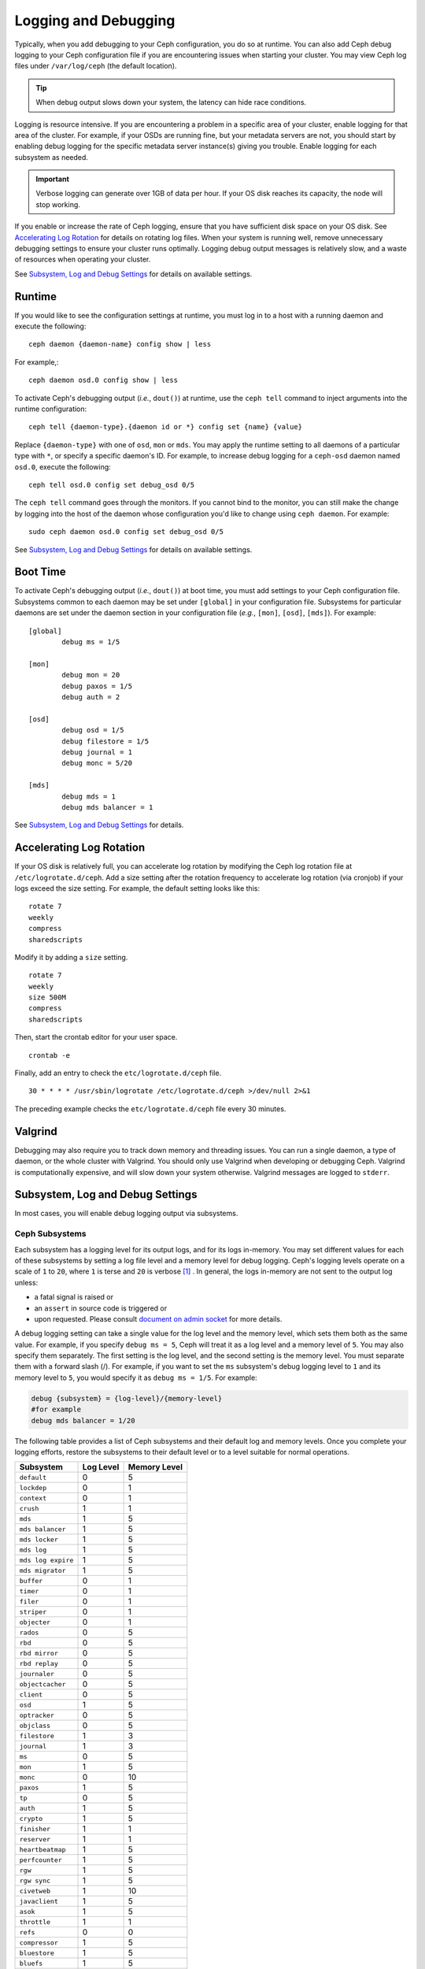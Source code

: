 =======================
 Logging and Debugging
=======================

Typically, when you add debugging to your Ceph configuration, you do so at
runtime. You can also add Ceph debug logging to your Ceph configuration file if
you are encountering issues when starting your cluster. You may view Ceph log
files under ``/var/log/ceph`` (the default location).

.. tip:: When debug output slows down your system, the latency can hide 
   race conditions.

Logging is resource intensive. If you are encountering a problem in a specific
area of your cluster, enable logging for that area of the cluster. For example,
if your OSDs are running fine, but your metadata servers are not, you should
start by enabling debug logging for the specific metadata server instance(s)
giving you trouble. Enable logging for each subsystem as needed.

.. important:: Verbose logging can generate over 1GB of data per hour. If your 
   OS disk reaches its capacity, the node will stop working.
   
If you enable or increase the rate of Ceph logging, ensure that you have
sufficient disk space on your OS disk.  See `Accelerating Log Rotation`_ for
details on rotating log files. When your system is running well, remove
unnecessary debugging settings to ensure your cluster runs optimally. Logging
debug output messages is relatively slow, and a waste of resources when
operating your cluster.

See `Subsystem, Log and Debug Settings`_ for details on available settings.

Runtime
=======

If you would like to see the configuration settings at runtime, you must log
in to a host with a running daemon and execute the following:: 

	ceph daemon {daemon-name} config show | less

For example,::

  ceph daemon osd.0 config show | less

To activate Ceph's debugging output (*i.e.*, ``dout()``) at runtime,  use the
``ceph tell`` command to inject arguments into the runtime configuration:: 

	ceph tell {daemon-type}.{daemon id or *} config set {name} {value}
	
Replace ``{daemon-type}`` with one of ``osd``, ``mon`` or ``mds``. You may apply
the runtime setting to all daemons of a particular type with ``*``, or specify
a specific daemon's ID. For example, to increase
debug logging for a ``ceph-osd`` daemon named ``osd.0``, execute the following:: 

	ceph tell osd.0 config set debug_osd 0/5

The ``ceph tell`` command goes through the monitors. If you cannot bind to the
monitor, you can still make the change by logging into the host of the daemon
whose configuration you'd like to change using ``ceph daemon``.
For example:: 

	sudo ceph daemon osd.0 config set debug_osd 0/5

See `Subsystem, Log and Debug Settings`_ for details on available settings.


Boot Time
=========

To activate Ceph's debugging output (*i.e.*, ``dout()``) at boot time, you must
add settings to your Ceph configuration file. Subsystems common to each daemon
may be set under ``[global]`` in your configuration file. Subsystems for
particular daemons are set under the daemon section in your configuration file
(*e.g.*, ``[mon]``, ``[osd]``, ``[mds]``). For example::

	[global]
		debug ms = 1/5
		
	[mon]
		debug mon = 20
		debug paxos = 1/5
		debug auth = 2
		 
 	[osd]
 		debug osd = 1/5
 		debug filestore = 1/5
 		debug journal = 1
 		debug monc = 5/20
 		
	[mds]
		debug mds = 1
		debug mds balancer = 1


See `Subsystem, Log and Debug Settings`_ for details.


Accelerating Log Rotation
=========================

If your OS disk is relatively full, you can accelerate log rotation by modifying
the Ceph log rotation file at ``/etc/logrotate.d/ceph``. Add  a size setting
after the rotation frequency to accelerate log rotation (via cronjob) if your
logs exceed the size setting. For example, the  default setting looks like
this::
   
	rotate 7
  	weekly
  	compress
  	sharedscripts
   	
Modify it by adding a ``size`` setting. ::
   
  	rotate 7
  	weekly
  	size 500M
  	compress
  	sharedscripts

Then, start the crontab editor for your user space. ::
   
  	crontab -e
	
Finally, add an entry to check the ``etc/logrotate.d/ceph`` file. ::
   
  	30 * * * * /usr/sbin/logrotate /etc/logrotate.d/ceph >/dev/null 2>&1

The preceding example checks the ``etc/logrotate.d/ceph`` file every 30 minutes.


Valgrind
========

Debugging may also require you to track down memory and threading issues. 
You can run a single daemon, a type of daemon, or the whole cluster with 
Valgrind. You should only use Valgrind when developing or debugging Ceph. 
Valgrind is computationally expensive, and will slow down your system otherwise. 
Valgrind messages are logged to ``stderr``. 


Subsystem, Log and Debug Settings
=================================

In most cases, you will enable debug logging output via subsystems. 

Ceph Subsystems
---------------

Each subsystem has a logging level for its output logs, and for its logs
in-memory. You may set different values for each of these subsystems by setting
a log file level and a memory level for debug logging. Ceph's logging levels
operate on a scale of ``1`` to ``20``, where ``1`` is terse and ``20`` is
verbose [#]_ . In general, the logs in-memory are not sent to the output log unless:

- a fatal signal is raised or
- an ``assert`` in source code is triggered or
- upon requested. Please consult `document on admin socket <http://docs.ceph.com/docs/master/man/8/ceph/#daemon>`_ for more details.

A debug logging setting can take a single value for the log level and the
memory level, which sets them both as the same value. For example, if you
specify ``debug ms = 5``, Ceph will treat it as a log level and a memory level
of ``5``. You may also specify them separately. The first setting is the log
level, and the second setting is the memory level.  You must separate them with
a forward slash (/). For example, if you want to set the ``ms`` subsystem's
debug logging level to ``1`` and its memory level to ``5``, you would specify it
as ``debug ms = 1/5``. For example:



.. code-block:: ini 

	debug {subsystem} = {log-level}/{memory-level}
	#for example
	debug mds balancer = 1/20


The following table provides a list of Ceph subsystems and their default log and
memory levels. Once you complete your logging efforts, restore the subsystems
to their default level or to a level suitable for normal operations.


+--------------------+-----------+--------------+
| Subsystem          | Log Level | Memory Level |
+====================+===========+==============+
| ``default``        |     0     |      5       |
+--------------------+-----------+--------------+
| ``lockdep``        |     0     |      1       |
+--------------------+-----------+--------------+
| ``context``        |     0     |      1       |
+--------------------+-----------+--------------+
| ``crush``          |     1     |      1       |
+--------------------+-----------+--------------+
| ``mds``            |     1     |      5       |
+--------------------+-----------+--------------+
| ``mds balancer``   |     1     |      5       |
+--------------------+-----------+--------------+
| ``mds locker``     |     1     |      5       |
+--------------------+-----------+--------------+
| ``mds log``        |     1     |      5       |
+--------------------+-----------+--------------+
| ``mds log expire`` |     1     |      5       |
+--------------------+-----------+--------------+
| ``mds migrator``   |     1     |      5       |
+--------------------+-----------+--------------+
| ``buffer``         |     0     |      1       |
+--------------------+-----------+--------------+
| ``timer``          |     0     |      1       |
+--------------------+-----------+--------------+
| ``filer``          |     0     |      1       |
+--------------------+-----------+--------------+
| ``striper``        |     0     |      1       |
+--------------------+-----------+--------------+
| ``objecter``       |     0     |      1       |
+--------------------+-----------+--------------+
| ``rados``          |     0     |      5       |
+--------------------+-----------+--------------+
| ``rbd``            |     0     |      5       |
+--------------------+-----------+--------------+
| ``rbd mirror``     |     0     |      5       |
+--------------------+-----------+--------------+
| ``rbd replay``     |     0     |      5       |
+--------------------+-----------+--------------+
| ``journaler``      |     0     |      5       |
+--------------------+-----------+--------------+
| ``objectcacher``   |     0     |      5       |
+--------------------+-----------+--------------+
| ``client``         |     0     |      5       |
+--------------------+-----------+--------------+
| ``osd``            |     1     |      5       |
+--------------------+-----------+--------------+
| ``optracker``      |     0     |      5       |
+--------------------+-----------+--------------+
| ``objclass``       |     0     |      5       |
+--------------------+-----------+--------------+
| ``filestore``      |     1     |      3       |
+--------------------+-----------+--------------+
| ``journal``        |     1     |      3       |
+--------------------+-----------+--------------+
| ``ms``             |     0     |      5       |
+--------------------+-----------+--------------+
| ``mon``            |     1     |      5       |
+--------------------+-----------+--------------+
| ``monc``           |     0     |      10      |
+--------------------+-----------+--------------+
| ``paxos``          |     1     |      5       |
+--------------------+-----------+--------------+
| ``tp``             |     0     |      5       |
+--------------------+-----------+--------------+
| ``auth``           |     1     |      5       |
+--------------------+-----------+--------------+
| ``crypto``         |     1     |      5       |
+--------------------+-----------+--------------+
| ``finisher``       |     1     |      1       |
+--------------------+-----------+--------------+
| ``reserver``       |     1     |      1       |
+--------------------+-----------+--------------+
| ``heartbeatmap``   |     1     |      5       |
+--------------------+-----------+--------------+
| ``perfcounter``    |     1     |      5       |
+--------------------+-----------+--------------+
| ``rgw``            |     1     |      5       |
+--------------------+-----------+--------------+
| ``rgw sync``       |     1     |      5       |
+--------------------+-----------+--------------+
| ``civetweb``       |     1     |      10      |
+--------------------+-----------+--------------+
| ``javaclient``     |     1     |      5       |
+--------------------+-----------+--------------+
| ``asok``           |     1     |      5       |
+--------------------+-----------+--------------+
| ``throttle``       |     1     |      1       |
+--------------------+-----------+--------------+
| ``refs``           |     0     |      0       |
+--------------------+-----------+--------------+
| ``compressor``     |     1     |      5       |
+--------------------+-----------+--------------+
| ``bluestore``      |     1     |      5       |
+--------------------+-----------+--------------+
| ``bluefs``         |     1     |      5       |
+--------------------+-----------+--------------+
| ``bdev``           |     1     |      3       |
+--------------------+-----------+--------------+
| ``kstore``         |     1     |      5       |
+--------------------+-----------+--------------+
| ``rocksdb``        |     4     |      5       |
+--------------------+-----------+--------------+
| ``leveldb``        |     4     |      5       |
+--------------------+-----------+--------------+
| ``memdb``          |     4     |      5       |
+--------------------+-----------+--------------+
| ``fuse``           |     1     |      5       |
+--------------------+-----------+--------------+
| ``mgr``            |     1     |      5       |
+--------------------+-----------+--------------+
| ``mgrc``           |     1     |      5       |
+--------------------+-----------+--------------+
| ``dpdk``           |     1     |      5       |
+--------------------+-----------+--------------+
| ``eventtrace``     |     1     |      5       |
+--------------------+-----------+--------------+


Logging Settings
----------------

Logging and debugging settings are not required in a Ceph configuration file,
but you may override default settings as needed. Ceph supports the following
settings:


``log file``

:Description: The location of the logging file for your cluster.
:Type: String
:Required: No
:Default: ``/var/log/ceph/$cluster-$name.log``


``log max new``

:Description: The maximum number of new log files.
:Type: Integer
:Required: No
:Default: ``1000``


``log max recent``

:Description: The maximum number of recent events to include in a log file.
:Type: Integer
:Required:  No
:Default: ``10000``


``log to file``

:Description: Determines if logging messages should appear in a file.
:Type: Boolean
:Required: No
:Default: ``true``


``log to stderr``

:Description: Determines if logging messages should appear in ``stderr``.
:Type: Boolean
:Required: No
:Default: ``false``


``err to stderr``

:Description: Determines if error messages should appear in ``stderr``.
:Type: Boolean
:Required: No
:Default: ``true``


``log to syslog``

:Description: Determines if logging messages should appear in ``syslog``.
:Type: Boolean
:Required: No
:Default: ``false``


``err to syslog``

:Description: Determines if error messages should appear in ``syslog``.
:Type: Boolean
:Required: No
:Default: ``false``


``log flush on exit``

:Description: Determines if Ceph should flush the log files after exit.
:Type: Boolean
:Required: No
:Default: ``false``


``clog to monitors``

:Description: Determines if ``clog`` messages should be sent to monitors.
:Type: Boolean
:Required: No
:Default: ``true``


``clog to syslog``

:Description: Determines if ``clog`` messages should be sent to syslog.
:Type: Boolean
:Required: No
:Default: ``false``


``mon cluster log to syslog``

:Description: Determines if the cluster log should be output to the syslog.
:Type: Boolean
:Required: No
:Default: ``false``


``mon cluster log file``

:Description: The locations of the cluster's log files. There are two channels in
              Ceph: ``cluster`` and ``audit``. This option represents a mapping
              from channels to log files, where the log entries of that
              channel are sent to. The ``default`` entry is a fallback
              mapping for channels not explicitly specified. So, the following
              default setting will send cluster log to ``$cluster.log``, and
              send audit log to ``$cluster.audit.log``, where ``$cluster`` will
              be replaced with the actual cluster name.
:Type: String
:Required: No
:Default: ``default=/var/log/ceph/$cluster.$channel.log,cluster=/var/log/ceph/$cluster.log``



OSD
---


``osd debug drop ping probability``

:Description: ?
:Type: Double
:Required: No
:Default: 0


``osd debug drop ping duration``

:Description: 
:Type: Integer
:Required: No
:Default: 0

``osd debug drop pg create probability``

:Description: 
:Type: Integer
:Required: No
:Default: 0

``osd debug drop pg create duration``

:Description: ?
:Type: Double
:Required: No
:Default: 1


``osd min pg log entries``

:Description: The minimum number of log entries for placement groups. 
:Type: 32-bit Unsigned Integer
:Required: No
:Default: 250


``osd op log threshold``

:Description: How many op log messages to show up in one pass. 
:Type: Integer
:Required: No
:Default: 5



Filestore
---------

``filestore debug omap check``

:Description: Debugging check on synchronization. This is an expensive operation.
:Type: Boolean
:Required: No
:Default: ``false``


MDS
---


``mds debug scatterstat``

:Description: Ceph will assert that various recursive stat invariants are true 
              (for developers only).

:Type: Boolean
:Required: No
:Default: ``false``


``mds debug frag``

:Description: Ceph will verify directory fragmentation invariants when 
              convenient (developers only).

:Type: Boolean
:Required: No
:Default: ``false``


``mds debug auth pins``

:Description: The debug auth pin invariants (for developers only).
:Type: Boolean
:Required: No
:Default: ``false``


``mds debug subtrees``

:Description: The debug subtree invariants (for developers only).
:Type: Boolean
:Required: No
:Default: ``false``



RADOS Gateway
-------------


``rgw log nonexistent bucket``

:Description: Should we log a non-existent buckets?
:Type: Boolean
:Required: No
:Default: ``false``


``rgw log object name``

:Description: Should an object's name be logged. // man date to see codes (a subset are supported)
:Type: String
:Required: No
:Default: ``%Y-%m-%d-%H-%i-%n``


``rgw log object name utc``

:Description: Object log name contains UTC?
:Type: Boolean
:Required: No
:Default: ``false``


``rgw enable ops log``

:Description: Enables logging of every RGW operation.
:Type: Boolean
:Required: No
:Default: ``true``


``rgw enable usage log``

:Description: Enable logging of RGW's bandwidth usage.
:Type: Boolean
:Required: No
:Default: ``false``


``rgw usage log flush threshold``

:Description: Threshold to flush pending log data.
:Type: Integer
:Required: No
:Default: ``1024``


``rgw usage log tick interval``

:Description: Flush pending log data every ``s`` seconds.
:Type: Integer
:Required: No
:Default: 30


``rgw intent log object name``

:Description: 
:Type: String
:Required: No
:Default: ``%Y-%m-%d-%i-%n``


``rgw intent log object name utc``

:Description: Include a UTC timestamp in the intent log object name.
:Type: Boolean
:Required: No
:Default: ``false``

.. [#] there are levels >20 in some rare cases and that they are extremely verbose.

